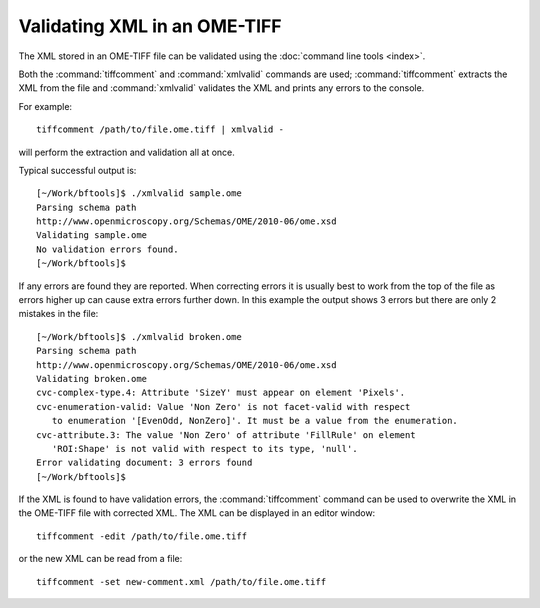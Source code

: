 Validating XML in an OME-TIFF
=============================

The XML stored in an OME-TIFF file can be validated using the
:doc:`command line tools <index>`.

Both the :command:`tiffcomment` and :command:`xmlvalid` commands are used;
:command:`tiffcomment` extracts the XML from the file and :command:`xmlvalid`
validates the XML and prints any errors to the console.

For example:

::

    tiffcomment /path/to/file.ome.tiff | xmlvalid -

will perform the extraction and validation all at once.

Typical successful output is:

::

    [~/Work/bftools]$ ./xmlvalid sample.ome
    Parsing schema path
    http://www.openmicroscopy.org/Schemas/OME/2010-06/ome.xsd
    Validating sample.ome
    No validation errors found.
    [~/Work/bftools]$ 

If any errors are found they are reported. When correcting errors it is
usually best to work from the top of the file as errors higher up can cause
extra errors further down. In this example the output shows 3 errors but there
are only 2 mistakes in the file:

::

    [~/Work/bftools]$ ./xmlvalid broken.ome
    Parsing schema path
    http://www.openmicroscopy.org/Schemas/OME/2010-06/ome.xsd
    Validating broken.ome
    cvc-complex-type.4: Attribute 'SizeY' must appear on element 'Pixels'.
    cvc-enumeration-valid: Value 'Non Zero' is not facet-valid with respect
       to enumeration '[EvenOdd, NonZero]'. It must be a value from the enumeration.
    cvc-attribute.3: The value 'Non Zero' of attribute 'FillRule' on element
       'ROI:Shape' is not valid with respect to its type, 'null'.
    Error validating document: 3 errors found
    [~/Work/bftools]$


If the XML is found to have validation errors, the :command:`tiffcomment` command can
be used to overwrite the XML in the OME-TIFF file with corrected XML.
The XML can be displayed in an editor window:

::

    tiffcomment -edit /path/to/file.ome.tiff

or the new XML can be read from a file:

::

    tiffcomment -set new-comment.xml /path/to/file.ome.tiff

